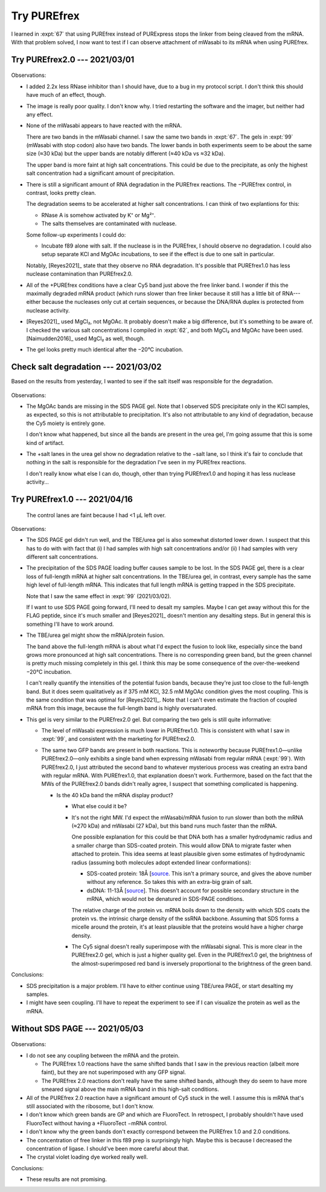 ************
Try PUREfrex
************

I learned in :expt:`67` that using PUREfrex instead of PURExpress stops the 
linker from being cleaved from the mRNA.  With that problem solved, I now want 
to test if I can observe attachment of mWasabi to its mRNA when using PUREfrex.

Try PUREfrex2.0 --- 2021/03/01
==============================
.. protocol:: 20210301_attach_via_purefrex.txt

.. figure:: 20210301_attach_mwasabi_purefrex.svg

Observations:

- I added 2.2x less RNase inhibitor than I should have, due to a bug in my 
  protocol script.  I don't think this should have much of an effect, though.

- The image is really poor quality.  I don't know why.  I tried restarting the 
  software and the imager, but neither had any effect.

- None of the mWasabi appears to have reacted with the mRNA.

  There are two bands in the mWasabi channel.  I saw the same two bands in 
  :expt:`67`.  The gels in :expt:`99` (mWasabi with stop codon) also have two 
  bands.  The lower bands in both experiments seem to be about the same size 
  (≈30 kDa) but the upper bands are notably different (≈40 kDa vs ≈32 kDa).

  The upper band is more faint at high salt concentrations.  This could be due 
  to the precipitate, as only the highest salt concentration had a significant 
  amount of precipitation.

- There is still a significant amount of RNA degradation in the PUREfrex 
  reactions.  The −PUREfrex control, in contrast, looks pretty clean.

  The degradation seems to be accelerated at higher salt concentrations.  I can 
  think of two explantions for this:
  
  - RNase A is somehow activated by K⁺ or Mg²⁺.
  - The salts themselves are contaminated with nuclease.
    
  Some follow-up experiments I could do:
  
  - Incubate f89 alone with salt.  If the nuclease is in the PUREfrex, I should 
    observe no degradation.  I could also setup separate KCl and MgOAc 
    incubations, to see if the effect is due to one salt in particular.

  Notably, [Reyes2021]_ state that they observe no RNA degradation.  It's 
  possible that PUREfrex1.0 has less nuclease contamination than PUREfrex2.0.

- All of the +PUREfrex conditions have a clear Cy5 band just above the free 
  linker band.  I wonder if this the maximally degraded mRNA product (which 
  runs slower than free linker because it still has a little bit of 
  RNA---either because the nucleases only cut at certain sequences, or because 
  the DNA/RNA duplex is protected from nuclease activity.

- [Reyes2021]_ used MgCl₂, not MgOAc.  It probably doesn't make a big 
  difference, but it's something to be aware of.  I checked the various salt 
  concentrations I compiled in :expt:`62`, and both MgCl₂ and MgOAc have been 
  used.  [Naimudden2016]_ used MgCl₂ as well, though.

- The gel looks pretty much identical after the −20°C incubation.

Check salt degradation --- 2021/03/02
=====================================
Based on the results from yesterday, I wanted to see if the salt itself was 
responsible for the degradation.

.. protocol:: 20210302_check_salt_degradation.txt 20210302_gel.txt

.. figure:: 20210302_check_salt_degradation.svg

Observations:

- The MgOAc bands are missing in the SDS PAGE gel.  Note that I observed SDS 
  precipitate only in the KCl samples, as expected, so this is not attributable 
  to precipitation.  It's also not attributable to any kind of degradation, 
  because the Cy5 moiety is entirely gone.

  I don't know what happened, but since all the bands are present in the urea 
  gel, I'm going assume that this is some kind of artifact.

- The +salt lanes in the urea gel show no degradation relative to the −salt 
  lane, so I think it's fair to conclude that nothing in the salt is 
  responsible for the degradation I've seen in my PUREfrex reactions.  

  I don't really know what else I can do, though, other than trying PUREfrex1.0 
  and hoping it has less nuclease activity...

Try PUREfrex1.0 --- 2021/04/16
==============================
.. protocol:: 20210416_attach_via_purefrex.txt

.. figure:: 20210416_attach_via_purefrex1.svg

.. protocol:: 20210420_gel_laser_scanner.txt

.. figure:: 20210420_attach_via_purefrex1_urea.svg

  The control lanes are faint because I had <1 µL left over.

Observations:

- The SDS PAGE gel didn't run well, and the TBE/urea gel is also somewhat 
  distorted lower down.  I suspect that this has to do with with fact that (i) 
  I had samples with high salt concentrations and/or (ii) I had samples with 
  very different salt concentrations.

- The precipitation of the SDS PAGE loading buffer causes sample to be lost.  
  In the SDS PAGE gel, there is a clear loss of full-length mRNA at higher salt 
  concentrations.  In the TBE/urea gel, in contrast, every sample has the same 
  high level of full-length mRNA.  This indicates that full length mRNA is 
  getting trapped in the SDS precipitate.  

  Note that I saw the same effect in :expt:`99` (2021/03/02).

  If I want to use SDS PAGE going forward, I'll need to desalt my samples.  
  Maybe I can get away without this for the FLAG peptide, since it's much 
  smaller and [Reyes2021]_ doesn't mention any desalting steps.  But in general 
  this is something I'll have to work around.

- The TBE/urea gel might show the mRNA/protein fusion.  

  The band above the full-length mRNA is about what I'd expect the fusion to 
  look like, especially since the band grows more pronounced at high salt 
  concentrations.  There is no corresponding green band, but the green channel 
  is pretty much missing completely in this gel.  I think this may be some 
  consequence of the over-the-weekend −20°C incubation.

  I can't really quantify the intensities of the potential fusion bands, 
  because they're just too close to the full-length band.  But it does seem 
  qualitatively as if 375 mM KCl, 32.5 mM MgOAc condition gives the most 
  coupling.  This is the same condition that was optimal for [Reyes2021]_.  
  Note that I can't even estimate the fraction of coupled mRNA from this image, 
  because the full-length band is highly oversaturated.
  
- This gel is very similar to the PUREfrex2.0 gel.  But comparing the two gels 
  is still quite informative:

  - The level of mWasabi expression is much lower in PUREfrex1.0.  This is 
    consistent with what I saw in :expt:`99`, and consistent with the marketing 
    for PUREfrex2.0.

  - The same two GFP bands are present in both reactions.  This is noteworthy 
    because PUREfrex1.0—unlike PUREfrex2.0—only exhibits a single band when 
    expressing mWasabi from regular mRNA (:expt:`99`). With PUREfrex2.0, I just 
    attributed the second band to whatever mysterious process was creating an 
    extra band with regular mRNA.  With PUREfrex1.0, that explanation doesn't 
    work.  Furthermore, based on the fact that the MWs of the PUREfrex2.0 bands 
    didn't really agree, I suspect that something complicated is happening.

    - Is the 40 kDa band the mRNA display product?

      - What else could it be?

      - It's not the right MW.  I'd expect the mWasabi/mRNA fusion to run 
        slower than both the mRNA (≈270 kDa) and mWasabi (27 kDa), but this 
        band runs much faster than the mRNA.

        One possible explanation for this could be that DNA both has a smaller 
        hydrodynamic radius and a smaller charge than SDS-coated protein.  This 
        would allow DNA to migrate faster when attached to protein.  This idea 
        seems at least plausible given some estimates of hydrodynamic radius 
        (assuming both molecules adopt extended linear conformations):

        - SDS-coated protein: 18Å [`source 
          <http://hackert.cm.utexas.edu/courses/ch370/old2008/Electrophor/Electrophoresis.htm>`__.  
          This isn't a primary source, and gives the above number without any 
          reference.  So takes this with an extra-big grain of salt.

        - dsDNA: 11-13Å [`source 
          <https://bionumbers.hms.harvard.edu/bionumber.aspx?id=105243&ver=4&trm=dna+radius&org=>`__].  
          This doesn't account for possible secondary structure in the mRNA, 
          which would not be denatured in SDS-PAGE conditions.

        The relative charge of the protein vs. mRNA boils down to the density 
        with which SDS coats the protein vs. the intrinsic charge density of 
        the ssRNA backbone.  Assuming that SDS forms a micelle around the 
        protein, it's at least plausible that the proteins would have a higher 
        charge density.
      
      - The Cy5 signal doesn't really superimpose with the mWasabi signal.  
        This is more clear in the PUREfrex2.0 gel, which is just a higher 
        quality gel.  Even in the PUREfrex1.0 gel, the brightness of the 
        almost-superimposed red band is inversely proportional to the 
        brightness of the green band.

Conclusions:

- SDS precipitation is a major problem.  I'll have to either continue using 
  TBE/urea PAGE, or start desalting my samples.

- I might have seen coupling.  I'll have to repeat the experiment to see if I 
  can visualize the protein as well as the mRNA.

Without SDS PAGE --- 2021/05/03
===============================
.. protocol:: 20210503_attach_via_purefrex.txt

.. figure:: 20210503_attach_via_purefrex.svg

Observations:

- I do not see any coupling between the mRNA and the protein.
  
  - The PUREfrex 1.0 reactions have the same shifted bands that I saw in the 
    previous reaction (albeit more faint), but they are not superimposed with 
    any GFP signal.

  - The PUREfrex 2.0 reactions don't really have the same shifted bands, 
    although they do seem to have more smeared signal above the main mRNA band 
    in this high-salt conditions.

- All of the PUREfrex 2.0 reaction have a significant amount of Cy5 stuck in 
  the well.  I assume this is mRNA that's still associated with the ribosome, 
  but I don't know.

- I don't know which green bands are GP and which are FluoroTect.  In 
  retrospect, I probably shouldn't have used FluoroTect without having a 
  +FluoroTect −mRNA control.

- I don't know why the green bands don't exactly correspond between the 
  PUREfrex 1.0 and 2.0 conditions.

- The concentration of free linker in this f89 prep is surprisingly high.  
  Maybe this is because I decreased the concentration of ligase.  I should've 
  been more careful about that.

- The crystal violet loading dye worked really well.

Conclusions:

- These results are not promising.
